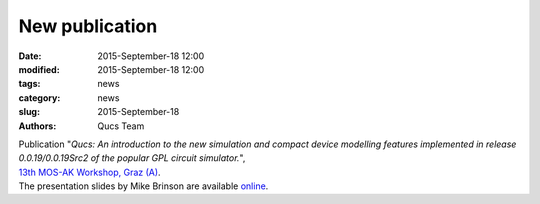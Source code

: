 New publication
###############

:date: 2015-September-18 12:00
:modified: 2015-September-18 12:00
:tags: news
:category: news
:slug: 2015-September-18
:authors: Qucs Team

|  Publication "*Qucs: An introduction to the new simulation and compact device modelling features implemented in release 0.0.19/0.0.19Src2 of the popular GPL circuit simulator.*",
|  `13th MOS-AK Workshop, Graz (A)`_.
|  The presentation slides by Mike Brinson are available online_.

.. _13th MOS-AK Workshop, Graz (A): http://www.mos-ak.org/graz_2015
.. _online: http://www.mos-ak.org/graz_2015/presentations/T_5_Brinson_MOS-AK_Graz_2015.pdf
